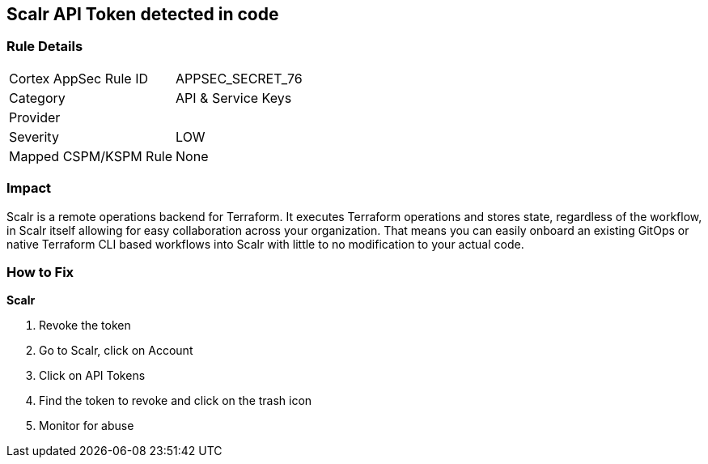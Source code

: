 == Scalr API Token detected in code


=== Rule Details

[cols="1,2"]
|===
|Cortex AppSec Rule ID |APPSEC_SECRET_76
|Category |API & Service Keys
|Provider |
|Severity |LOW
|Mapped CSPM/KSPM Rule |None
|===


=== Impact
Scalr is a remote operations backend for Terraform.
It executes Terraform operations and stores state, regardless of the workflow, in Scalr itself allowing for easy collaboration across your organization.
That means you can easily onboard an existing GitOps or native Terraform CLI based workflows into Scalr with little to no modification to your actual code.

=== How to Fix


*Scalr* 



.  Revoke the token

. Go to Scalr, click on Account

. Click on API Tokens

. Find the token to revoke and click on the trash icon

.  Monitor for abuse
